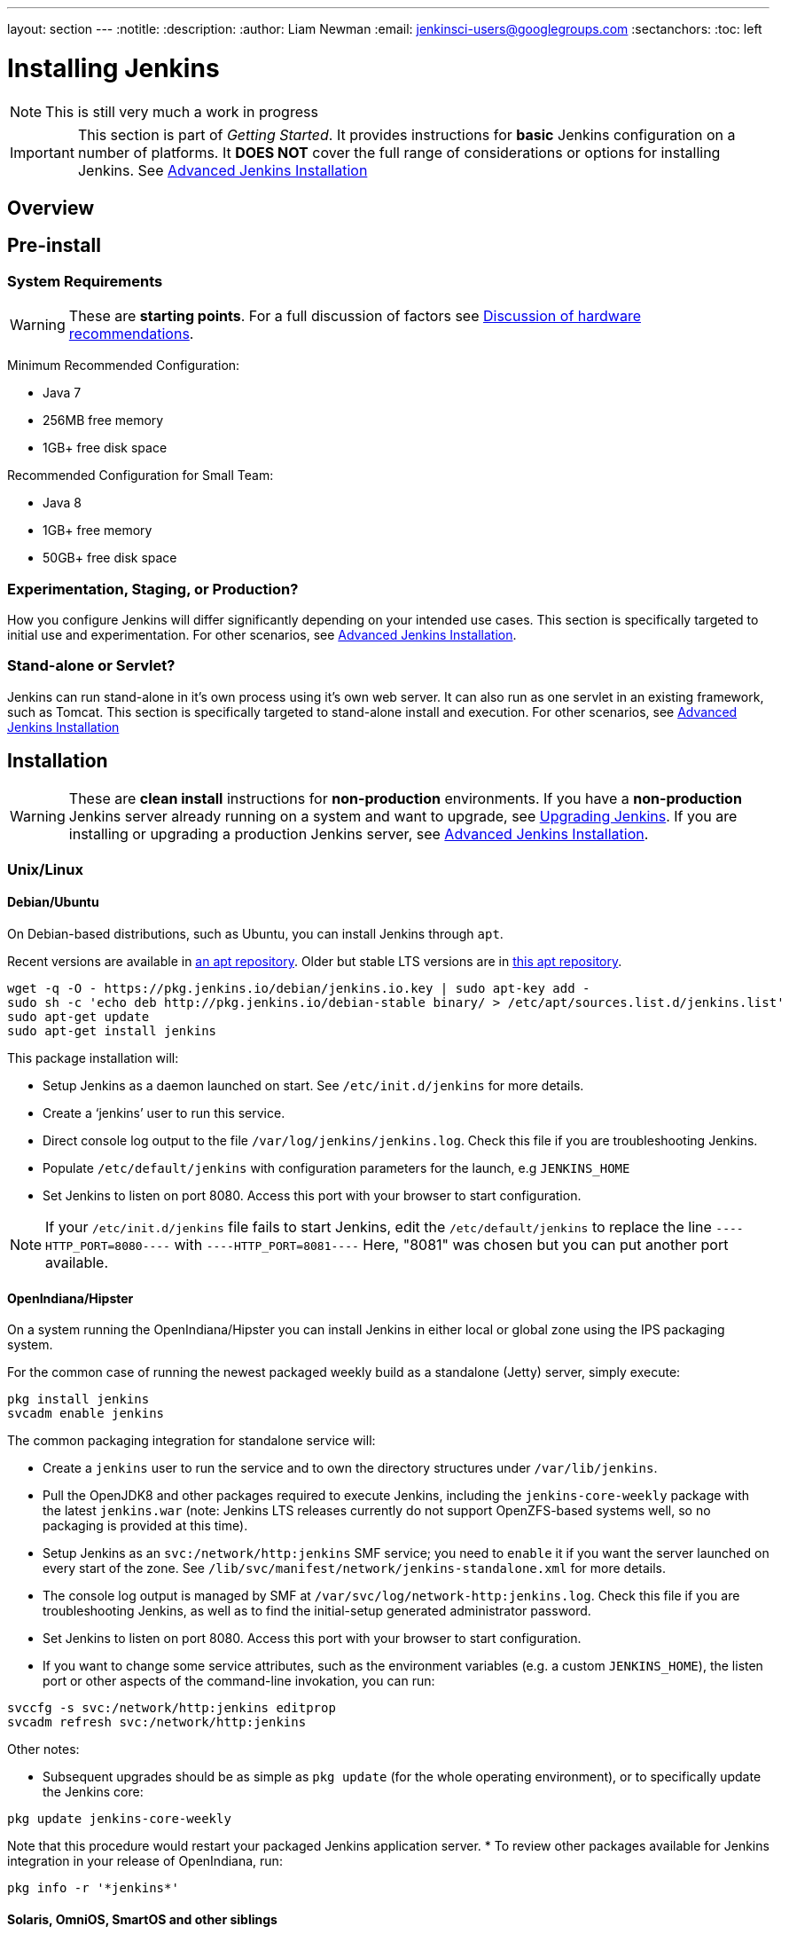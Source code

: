 ---
layout: section
---
:notitle:
:description:
:author: Liam Newman
:email: jenkinsci-users@googlegroups.com
:sectanchors:
:toc: left

= Installing Jenkins

[NOTE]
====
This is still very much a work in progress
====

[IMPORTANT]
====
This section is part of _Getting Started_.
It provides instructions for *basic* Jenkins configuration on a number of platforms.
It *DOES NOT* cover the full range of considerations or options for installing Jenkins.
See link:/doc/book/appendix/advanced-installation/[Advanced Jenkins Installation]
====

== Overview


== Pre-install

=== System Requirements

[WARNING]
====
These are *starting points*.
For a full discussion of factors see link:/doc/book/hardware-recommendations/[Discussion of hardware recommendations].
====

Minimum Recommended Configuration:

* Java 7
* 256MB free memory
* 1GB+ free disk space

Recommended Configuration for Small Team:

* Java 8
* 1GB+ free memory
* 50GB+ free disk space


=== Experimentation, Staging, or Production?

How you configure Jenkins will differ significantly depending on your intended use cases.
This section is specifically targeted to initial use and experimentation.
For other scenarios, see link:/doc/book/appendix/advanced-installation/[Advanced Jenkins Installation].

=== Stand-alone or Servlet?

Jenkins can run stand-alone in it's own process using it's own web server.
It can also run as one servlet in an existing framework, such as Tomcat.
This section is specifically targeted to stand-alone install and execution.
For other scenarios, see link:/doc/book/appendix/advanced-installation/[Advanced Jenkins Installation]

== Installation

[WARNING]
====
These are *clean install* instructions for *non-production* environments.
If you have a *non-production* Jenkins server already running on a system and want to upgrade, see link:/doc/book/getting-started/upgrading/[Upgrading Jenkins].
If you are installing or upgrading a production Jenkins server, see link:/doc/book/appendix/advanced-installation/[Advanced Jenkins Installation].
====

=== Unix/Linux

==== Debian/Ubuntu
On Debian-based distributions, such as Ubuntu, you can install Jenkins through `apt`.

Recent versions are available in link:https://pkg.jenkins.io/debian/[an apt repository]. Older but stable LTS versions are in link:https://pkg.jenkins.io/debian-stable/[this apt repository].

[source,bash]
----
wget -q -O - https://pkg.jenkins.io/debian/jenkins.io.key | sudo apt-key add -
sudo sh -c 'echo deb http://pkg.jenkins.io/debian-stable binary/ > /etc/apt/sources.list.d/jenkins.list'
sudo apt-get update
sudo apt-get install jenkins
----

This package installation will:

* Setup Jenkins as a daemon launched on start. See `/etc/init.d/jenkins` for more details.
* Create a '`jenkins`' user to run this service.
* Direct console log output to the file `/var/log/jenkins/jenkins.log`. Check this file if you are troubleshooting Jenkins.
* Populate `/etc/default/jenkins` with configuration parameters for the launch, e.g `JENKINS_HOME`
* Set Jenkins to listen on port 8080. Access this port with your browser to start configuration.

[NOTE]
====
If your `/etc/init.d/jenkins` file fails to start Jenkins, edit the `/etc/default/jenkins` to replace the line
`----HTTP_PORT=8080----` with `----HTTP_PORT=8081----`
Here, "8081" was chosen but you can put another port available.
====

==== OpenIndiana/Hipster
On a system running the OpenIndiana/Hipster you can install Jenkins in either local or global zone using the IPS packaging system.

For the common case of running the newest packaged weekly build as a standalone (Jetty) server, simply execute:
[source,bash]
----
pkg install jenkins
svcadm enable jenkins
----

The common packaging integration for standalone service will:

* Create a `jenkins` user to run the service and to own the directory structures under `/var/lib/jenkins`.
* Pull the OpenJDK8 and other packages required to execute Jenkins, including the `jenkins-core-weekly` package with the latest `jenkins.war` (note: Jenkins LTS releases currently do not support OpenZFS-based systems well, so no packaging is provided at this time).
* Setup Jenkins as an `svc:/network/http:jenkins` SMF service; you need to `enable` it if you want the server launched on every start of the zone. See `/lib/svc/manifest/network/jenkins-standalone.xml` for more details.
* The console log output is managed by SMF at `/var/svc/log/network-http:jenkins.log`. Check this file if you are troubleshooting Jenkins, as well as to find the initial-setup generated administrator password.
* Set Jenkins to listen on port 8080. Access this port with your browser to start configuration.
* If you want to change some service attributes, such as the environment variables (e.g. a custom `JENKINS_HOME`), the listen port or other aspects of the command-line invokation, you can run:
[source,bash]
----
svccfg -s svc:/network/http:jenkins editprop
svcadm refresh svc:/network/http:jenkins
----

Other notes:

* Subsequent upgrades should be as simple as `pkg update` (for the whole operating environment), or to specifically update the Jenkins core:
[source,bash]
----
pkg update jenkins-core-weekly
----
Note that this procedure would restart your packaged Jenkins application server.
* To review other packages available for Jenkins integration in your release of OpenIndiana, run:
[source,bash]
----
pkg info -r '*jenkins*'
----

==== Solaris, OmniOS, SmartOS and other siblings

Generally it should suffice to install Java8 and the Generic WAR installation of Jenkins, and run it standalone or under an application server such as Apache Tomcat or Glassfish (or its Payara fork), as detailed in other instructions.

Some caveats can apply however:

* Headless JVM and fonts: For OpenJDK builds on minimalized-footprint systems, there may be link:https://wiki.jenkins.io/display/JENKINS/Jenkins+got+java.awt.headless+problem[issues running the headless JVM], because Jenkins needs some fonts to render certain pages. This was not seen to happen with Sun/Oracle JDK distributions.
* ZFS-related JVM crash: When Jenkins runs on a system detected as a `SunOS`, it tries to load integration for advanced ZFS features using the bundled `libzfs.jar` which maps calls from Java to native `libzfs.so` routines provided by the host OS. Unfortunately, that library was made for binary utilities built and bundled by the OS along with it at the same time, and was never intended as a stable interface exposed to consumers. As the forks of Solaris legacy, including ZFS and later the OpenZFS initiative evolved, many different binary function signatures were provided by different host operating systems - and when Jenkins `libzfs.jar` invoked the wrong signature, the whole JVM process crashed. A solution was proposed and integrated in `jenkins.war` since weekly release 2.55 that enables the administrator to configure which function signatures should be used for each function known to have different variants, apply it to their application server initialization options and then run and update the generic `jenkins.war` without further workarounds. See link:https://github.com/kohsuke/libzfs4j for more details, including a script to try and "lock-pick" the configuration needed for your particular distribution, in particular if your kernel updates bring a new `libzfs.so`.

Also note that forks of the OpenZFS initiative are also used to provide ZFS on various BSD, Linux and OS X distributions, so at some later time (when presence of ZFS abilities, rather than a `SunOS` heritage, is used to enable the feature) the caveat and solution above can apply to these systems as well.


=== OS X

To install from the website, using a package:

* link:http://mirrors.jenkins.io/osx/latest[Download the latest package]
* Open the package and follow the instructions

Jenkins can also be installed using `brew`:

* Install the latest release version
[source,bash]
----
brew install jenkins
----

* Install the LTS version
[source,bash]
----
brew install jenkins-lts
----


=== Windows

To install from the website, using the installer:

* link:http://mirrors.jenkins.io/windows/latest[Download the latest package]
* Open the package and follow the instructions


=== Docker
You must have link:http://docker.io[Docker] properly installed on your machine.
See the link:https://www.docker.io/gettingstarted/#h_installation[Docker installation guide] for details.


First, pull the official link:https://hub.docker.com/r/jenkins/jenkins[jenkins] image from Docker repository.

[source,bash]
----
docker pull jenkins/jenkins
----

Next, run a container using this image and map data directory from the container to the host; e.g in the example below `/var/jenkins_home` from the container is mapped to `jenkins/` directory from the current path on the host. Jenkins `8080` port is also exposed to the host as `49001`.

[source,bash]
----
docker run -d -p 49001:8080 -v $PWD/jenkins:/var/jenkins_home -t jenkins/jenkins
----

=== Other
See link:/doc/book/appendix/advanced-installation/[Advanced Jenkins Installation]


== Post-install (Setup Wizard)

=== Create Admin User and Password for Jenkins

Jenkins is initially configured to be secure on first launch.
Jenkins can no longer be accessed without a username and
password and open ports are limited. During the initial run of
Jenkins a security token is generated and printed in the console
log:

----
*************************************************************

Jenkins initial setup is required. A security token is required to proceed.
Please use the following security token to proceed to installation:

41d2b60b0e4cb5bf2025d33b21cb

*************************************************************
----

The install instructions for each of the platforms above includes the default location for when you can find this log output.
This token must be entered in the "Setup Wizard" the first time you open the Jenkins UI.
This token will also serve as the default password for the user 'admin' if you skip the user-creation step in the Setup Wizard.

=== Initial Plugin Installation

The Setup Wizard will also install the initial plugins for this Jenkins server.
The recommended set of plugins available are based on the most common use cases.
You are free to add more during the Setup Wizard or install them later as needed.

